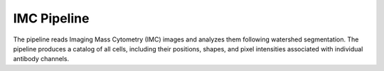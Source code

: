 IMC Pipeline
============

The pipeline reads Imaging Mass Cytometry (IMC) images and analyzes them following watershed segmentation. The pipeline produces a catalog of all cells, including their positions, shapes, and pixel intensities associated with individual antibody channels.
